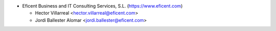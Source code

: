 * Eficent Business and IT Consulting Services, S.L. (https://www.eficent.com)

  * Hector Villarreal <hector.villarreal@eficent.com>
  * Jordi Ballester Alomar <jordi.ballester@eficent.com>
